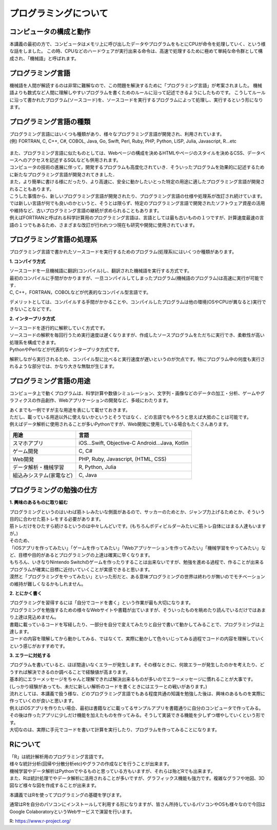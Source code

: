 =============================
 プログラミングについて
=============================

コンピュータの構成と動作
^^^^^^^^^^^^^^^^^^^^^^^^^^^^^^^^^^^^^^^^^^^^^^^^^^^^^^^^^^^^^
本講義の最初の方で、コンピュータはメモリ上に呼び出したデータやプログラムをもとにCPUが命令を処理していく、という様な話をしました。
この時、CPUなどのハードウェアが実行出来る命令は、高速で処理するために極めて単純な命令群として構成され、「機械語」と呼ばれます。

プログラミング言語
^^^^^^^^^^^^^^^^^^^^^^^^^^^^^^^^^^^^^^
機械語を人間が解読するのは非常に難解なので、この問題を解決するために「プログラミング言語」が考案されました。
機械語よりも数式など人間に理解しやすいプログラムを書くためのルールに沿って記述できるようにしたものです。
こうしてルールに沿って書かれたプログラム(ソースコード)を、ソースコードを実行するプログラムによって処理し、実行するという形になります。

.. figure:: _static/images/programming/kikaigo2.png

プログラミング言語の種類
^^^^^^^^^^^^^^^^^^^^^^^^^^^^^^^^^^^^^^^^^^^^^^^^^
| プログラミング言語にはいくつも種類があり、様々なプログラミング言語が開発され、利用されています。
| (例) FORTRAN, C, C++, C#, COBOL, Java, Go, Swift, Perl, Ruby, PHP, Python, LISP, Julia, Javascript, R...etc

.. figure:: _static/images/programming/icons.png

| また、プログラミング言語に似たものとしては、Webページの構成を決めるHTMLやページのスタイルを決めるCSS、データベースへのアクセスを記述するSQLなども併用されます。

| コンピュータの技術の進展に伴って，開発するプログラムも高度化されていき．そういったプログラムを効果的に記述するために新たなプログラミング言語が開発されてきました．
| また，より簡単に書ける様にだったり、より高速に、安全に動かしたいとった特定の用途に適したプログラミング言語が開発されることもあります。
| こうした事情から、新しいプログラミング言語が開発されたり、プログラミング言語の仕様や処理系が改訂され続けています。

| では新しい言語が何でも良いのかというと、そうとは限らず、特定のプログラミング言語で開発されたソフトウェア資産の活用や維持など、古いプログラミング言語の継続が求められることもあります。
| 例えばFORTRANと呼ばれる科学計算用のプログラミング言語は、言語としては最も古いものの１つですが、計算速度最速の言語の１つでもあるため、さまざまな改訂が行われつつ現在も研究や開発に使用されています。

プログラミング言語の処理系
^^^^^^^^^^^^^^^^^^^^^^^^^^^^^^^^^^^^^^^^^^^^^^^^^^^
プログラミング言語で書かれたソースコードを実行するためのプログラム(処理系)にはいくつか種類があります。

**1. コンパイラ方式**

| ソースコードを一旦機械語に翻訳(コンパイル)し、翻訳された機械語を実行する方式です。
| 最初のコンパイルに手間がかかりますが、一旦コンパイルしてしまったプログラム(機械語のプログラム)は高速に実行が可能です．
| C, C++，FORTRAN，COBOLなどが代表的なコンパイル型言語です。

デメリットとしては、コンパイルする手間がかかることや、コンパイルしたプログラムは他の環境(OSやCPUが異なると)実行できないことなどです。

**2. インタープリタ方式**

| ソースコードを逐行的に解釈していく方式です。
| ソースコードの解釈を毎回行うため実行速度は遅くなりますが、作成したソースプログラムをただちに実行でき、柔軟性が高い処理系を構成できます。
| PythonやPerlなどが代表的なインタープリタ方式です。

解釈しながら実行されるため、コンパイル型に比べると実行速度が遅いというのが欠点です。特にプログラム中の何度も実行されるような部分では、かなり大きな無駄が生じます。

プログラミング言語の用途
^^^^^^^^^^^^^^^^^^^^^^^^^^^^^^^^^^^^^^^^^^^^^^^^^^^
コンピュータ上で動くプログラムは、科学計算や数値シミュレーション、文字列・画像などのデータの加工・分析、ゲームやグラフィクスの作品創作、Webアプリケーションの開発など、多岐にわたります。

| あくまでも一例ですが主な用途を表にして載せておきます。
| ただし、載っている用途以外に使えないかというとそうではなく、どの言語でもやろうと思えば大抵のことは可能です。
| 例えばデータ解析に使用されることが多いPythonですが、Web開発に使用している場合もたくさんあります。

==================================== ==================================================== 
 用途                                 言語                                  
==================================== ==================================================== 
スマホアプリ                           iOS...Swift, Objective-C Android...Java, Kotlin
------------------------------------ ----------------------------------------------------
ゲーム開発                             C, C#       
------------------------------------ ----------------------------------------------------
Web開発                               PHP, Ruby, Javascript, (HTML, CSS)   
------------------------------------ ----------------------------------------------------
データ解析・機械学習                    R, Python, Julia
------------------------------------ ----------------------------------------------------
組込みシステム(家電など)                C, Java
==================================== ====================================================

プログラミングの勉強の仕方
^^^^^^^^^^^^^^^^^^^^^^^^^^^^^^^^^^^^^^^^^^^^^^^^^

**1. 興味のあるものに取り組む**

| プログラミングというのはいわば筋トレみたいな側面があるので、サッカーのためとか、ジャンプ力上げるためとか、そういう目的に合わせた筋トレをする必要があります。
| 筋トレだけをひたすら続けるというのは中々しんどいです。(もちろんボディビルダーみたいに筋トレ自体にはまる人達もいますが。)
| そのため、
| 「iOSアプリを作ってみたい」「ゲームを作ってみたい」「Webアプリケーションを作ってみたい」「機械学習をやってみたい」など、目標や目的があるとプログラミングの上達は確実に早くなります。
| もちろん、いきなりNintendo Switchのゲームを作ったりすることは出来ないですが、勉強を進める過程で、作ることが出来るプログラムが確実に目標に近付いていくことが実感できると思います。
| 漠然と「プログラミングをやってみたい」といった形だと、ある意味プログラミングの世界は終わりが無いのでモチベーションの維持が難しくなるかもしれません。

**2. とにかく書く**

| プログラミングを習得するには「自分でコードを書く」という作業が最も大切になります。
| プログラミングを勉強するための様々なWebサイトや書籍が出ていますが、そういったものを眺めたり読んでいるだけではあまり上達は見込めません。
| 書籍に載っているコードを写経したり、一部分を自分で変えてみたりと自分で書いて動かしてみることで、プログラミングは上達します。
| コードの内容を理解してから動かしてみる、ではなくて、実際に動かして色々いじってみる過程でコードの内容を理解していくという感じがおすすめです。

**3. エラーに対処する**

| プログラムを書いていると、ほぼ間違いなくエラーが発生します。その様なときに、何故エラーが発生したのかを考えたり、どうすれば解決できるのか調べることで経験値が高まります。
| 基本的にエラーメッセージをちゃんと理解できれば解決出来るものが多いのでエラーメッセージに慣れることが大事です。
| (しっかり経験があっても、未だに新しい解析のコードを書くときにはエラーとの戦いがあります。)

| 流れとしては、本講義で扱う様な、どのプログラミング言語でもある程度共通の知識を勉強した後は、興味のあるものを実際に作っていくのが良いと思います。
| 例えばiOSアプリを作りたい場合、最初は書籍などに載ってるサンプルアプリを書籍通りに自分のコンピュータで作ってみる。その後は作ったアプリに少しだけ機能を加えたものを作ってみる。そうして実装できる機能を少しずつ増やしていくという形です。
| 大切なのは、実際に手元でコードを書いて計算を実行したり、プログラムを作ってみることになります。

Rについて
^^^^^^^^^^^^^^^^^^^^^^^^
| 「R」は統計解析用のプログラミング言語です。
| 様々な統計分析(回帰や分散分析etc)やグラフの作成などを行うことが出来ます。
| 機械学習やデータ解析はPythonでやるものと思っている方もいますが、それらは殆どRでも出来ます。
| また、Rは統計処理でやデータ解析に活用されることが多いですが、グラフィックス機能も強力です。複雑なグラフや地図、3D図など様々な図を作成することが出来ます。

本講義ではRを使ってプログラミングの基礎を学びます。

通常はRを自分のパソコンにインストールして利用する形になりますが、皆さん所持しているパソコンやOSも様々なので今回はGoogle ColaboratoryというWebサービスで演習を行います。

R: https://www.r-project.org/
